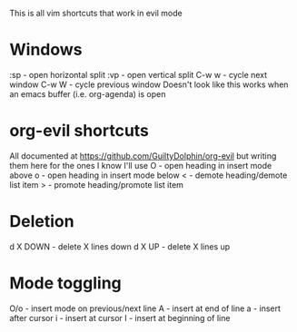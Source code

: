 This is all vim shortcuts that work in evil mode
* Windows
:sp - open horizontal split
:vp - open vertical split
C-w w - cycle next window
C-w W - cycle previous window
Doesn't look like this works when an emacs buffer (i.e. org-agenda) is open

* org-evil shortcuts
All documented at https://github.com/GuiltyDolphin/org-evil but writing them here for the ones I know I'll use
O - open heading in insert mode above
o - open heading in insert mode below
< - demote heading/demote list item
> - promote heading/promote list item
* Deletion
d X DOWN - delete X lines down
d X UP - delete X lines up

* Mode toggling
O/o - insert mode on previous/next line
A - insert at end of line
a - insert after cursor
i - insert at cursor
I - insert at beginning of line
